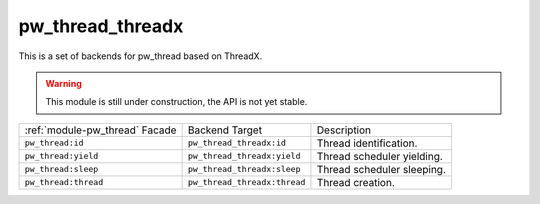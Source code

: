 .. _module-pw_thread_threadx:

=================
pw_thread_threadx
=================
This is a set of backends for pw_thread based on ThreadX.

.. Warning::
  This module is still under construction, the API is not yet stable.

.. list-table::

  * - :ref:`module-pw_thread` Facade
    - Backend Target
    - Description
  * - ``pw_thread:id``
    - ``pw_thread_threadx:id``
    - Thread identification.
  * - ``pw_thread:yield``
    - ``pw_thread_threadx:yield``
    - Thread scheduler yielding.
  * - ``pw_thread:sleep``
    - ``pw_thread_threadx:sleep``
    - Thread scheduler sleeping.
  * - ``pw_thread:thread``
    - ``pw_thread_threadx:thread``
    - Thread creation.
